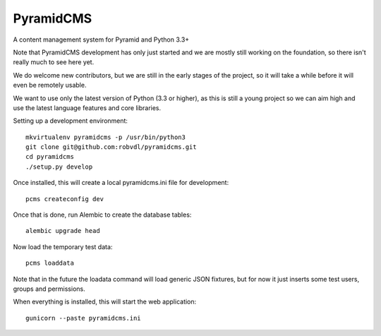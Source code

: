 PyramidCMS
==========

.. image:: https://travis-ci.org/robvdl/pyramidcms.png?branch=master
        :target: https://travis-ci.org/robvdl/pyramidcms

A content management system for Pyramid and Python 3.3+

Note that PyramidCMS development has only just started and we are mostly
still working on the foundation, so there isn't really much to see here yet.

We do welcome new contributors, but we are still in the early stages of the
project, so it will take a while before it will even be remotely usable.

We want to use only the latest version of Python (3.3 or higher), as this
is still a young project so we can aim high and use the latest language
features and core libraries.

Setting up a development environment::

    mkvirtualenv pyramidcms -p /usr/bin/python3
    git clone git@github.com:robvdl/pyramidcms.git
    cd pyramidcms
    ./setup.py develop

Once installed, this will create a local pyramidcms.ini file for development::

    pcms createconfig dev

Once that is done, run Alembic to create the database tables::

    alembic upgrade head

Now load the temporary test data::

    pcms loaddata

Note that in the future the loadata command will load generic JSON fixtures,
but for now it just inserts some test users, groups and permissions.

When everything is installed, this will start the web application::

    gunicorn --paste pyramidcms.ini

